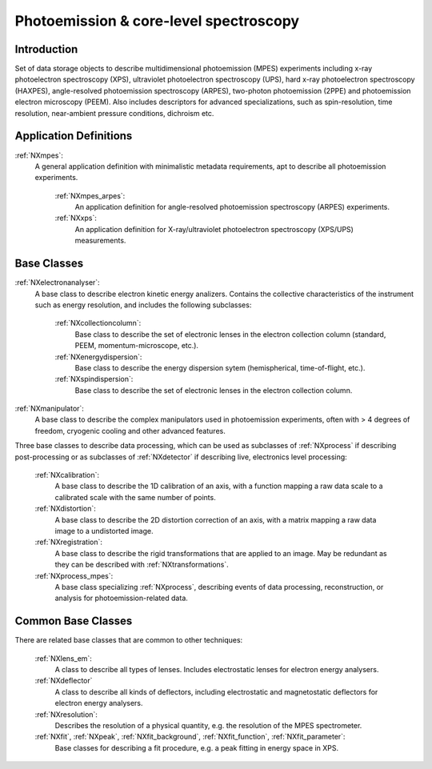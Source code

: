 .. _Mpes-Structure:

=======================================
Photoemission & core-level spectroscopy
=======================================

.. index::
   IntroductionMpes
   MpesAppDef
   MpesBC
   MpesCommonBC
   MpesExtendedBC


.. _IntroductionMpes:

Introduction
############

Set of data storage objects to describe multidimensional photoemission (MPES) experiments including x-ray photoelectron spectroscopy (XPS), ultraviolet photoelectron spectroscopy (UPS),
hard x-ray photoelectron spectroscopy (HAXPES), angle-resolved photoemission spectroscopy (ARPES), two-photon photoemission (2PPE) 
and photoemission electron microscopy (PEEM). Also includes descriptors for advanced specializations, such as spin-resolution, time resolution, 
near-ambient pressure conditions, dichroism etc.

.. _MpesAppDef:

Application Definitions
#######################

:ref:`NXmpes`:
   A general application definition with minimalistic metadata requirements, apt to describe all photoemission experiments.

    :ref:`NXmpes_arpes`:
       An application definition for angle-resolved photoemission spectroscopy (ARPES) experiments.

    :ref:`NXxps`:
       An application definition for X-ray/ultraviolet photoelectron spectroscopy (XPS/UPS) measurements.

.. _MpesBC:

Base Classes
############

:ref:`NXelectronanalyser`:
   A base class to describe electron kinetic energy analizers. Contains the collective characteristics of the instrument such as energy resolution, and includes the following subclasses:

      :ref:`NXcollectioncolumn`:
         Base class to describe the set of electronic lenses in the electron collection column (standard, PEEM, momentum-microscope, etc.).

      :ref:`NXenergydispersion`:
         Base class to describe the energy dispersion sytem (hemispherical, time-of-flight, etc.).

      :ref:`NXspindispersion`:
         Base class to describe the set of electronic lenses in the electron collection column.

:ref:`NXmanipulator`:
   A base class to describe the complex manipulators used in photoemission experiments, often with > 4 degrees of freedom, 
   cryogenic cooling and other advanced features.

Three base classes to describe data processing, which can be used as subclasses of :ref:`NXprocess` if describing post-processing or as subclasses of :ref:`NXdetector` if describing live, electronics level processing:

    :ref:`NXcalibration`:
       A base class to describe the 1D calibration of an axis, with a function mapping a raw data scale to a calibrated scale with the same number of points.

    :ref:`NXdistortion`:
       A base class to describe the 2D distortion correction of an axis, with a matrix mapping a raw data image to a undistorted image.

    :ref:`NXregistration`:
       A base class to describe the rigid transformations that are applied to an image. May be redundant as they can be described with :ref:`NXtransformations`.
      
    :ref:`NXprocess_mpes`:
       A base class specializing :ref:`NXprocess`, describing events of data processing, reconstruction, or analysis for photoemission-related data.

.. _MpesCommonBC:

Common Base Classes
###################

There are related base classes that are common to other techniques:

    :ref:`NXlens_em`:
       A class to describe all types of lenses. Includes electrostatic lenses for electron energy analysers.

    :ref:`NXdeflector`
       A class to describe all kinds of deflectors, including electrostatic and magnetostatic deflectors for electron energy analysers.

    :ref:`NXresolution`:
      Describes the resolution of a physical quantity, e.g. the resolution of the MPES spectrometer.
      
    :ref:`NXfit`, :ref:`NXpeak`, :ref:`NXfit_background`, :ref:`NXfit_function`, :ref:`NXfit_parameter`:
      Base classes for describing a fit procedure, e.g. a peak fitting in energy space in XPS.